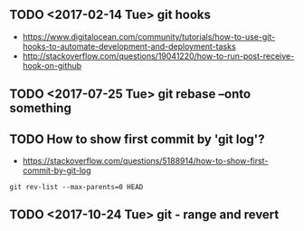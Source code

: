 ** TODO <2017-02-14 Tue> git hooks
- https://www.digitalocean.com/community/tutorials/how-to-use-git-hooks-to-automate-development-and-deployment-tasks
- http://stackoverflow.com/questions/19041220/how-to-run-post-receive-hook-on-github
** TODO <2017-07-25 Tue> git rebase --onto something
** TODO How to show first commit by 'git log'?
- https://stackoverflow.com/questions/5188914/how-to-show-first-commit-by-git-log

#+BEGIN_SRC shell
  git rev-list --max-parents=0 HEAD
#+END_SRC

 
** TODO <2017-10-24 Tue> git - range and revert

